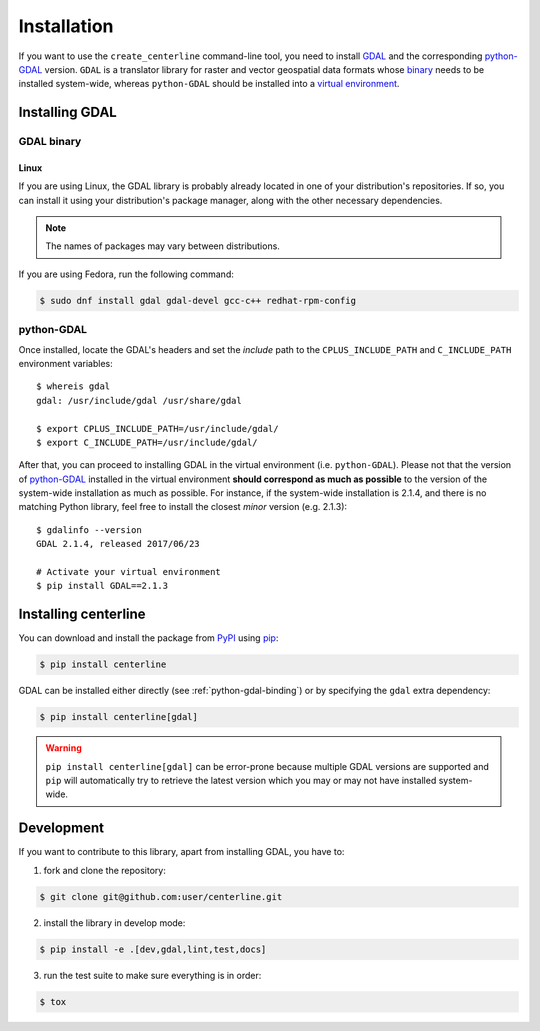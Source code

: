 ************
Installation
************

If you want to use the ``create_centerline`` command-line tool, you need to install `GDAL <https://gdal.org/>`_ and the corresponding `python-GDAL <https://pypi.python.org/pypi/GDAL/>`_ version. ``GDAL`` is a translator library for raster and vector geospatial data formats whose `binary <https://gdal.org/download.html#binaries>`_ needs to be installed system-wide, whereas ``python-GDAL`` should be installed into a `virtual environment <http://docs.python-guide.org/en/latest/dev/virtualenvs/>`_.

Installing GDAL
===============

GDAL binary
-----------

Linux
^^^^^

If you are using Linux, the GDAL library is probably already located in one of your distribution's repositories. If so, you can install it using your distribution's package manager, along with the other necessary dependencies.

.. note::

    The names of packages may vary between distributions.

If you are using Fedora, run the following command:

.. code:: bash

    $ sudo dnf install gdal gdal-devel gcc-c++ redhat-rpm-config

.. _python-gdal-binding:

python-GDAL
-----------

Once installed, locate the GDAL's headers and set the *include* path to the ``CPLUS_INCLUDE_PATH`` and ``C_INCLUDE_PATH`` environment variables::

    $ whereis gdal
    gdal: /usr/include/gdal /usr/share/gdal

    $ export CPLUS_INCLUDE_PATH=/usr/include/gdal/
    $ export C_INCLUDE_PATH=/usr/include/gdal/

After that, you can proceed to installing GDAL in the virtual environment (i.e. ``python-GDAL``). Please not that the version of `python-GDAL <https://pypi.python.org/pypi/GDAL/>`_ installed in the virtual environment **should correspond as much as possible** to the version of the system-wide installation as much as possible. For instance, if the system-wide installation is 2.1.4, and there is no matching Python library, feel free to install the closest *minor* version (e.g. 2.1.3)::

    $ gdalinfo --version
    GDAL 2.1.4, released 2017/06/23

    # Activate your virtual environment
    $ pip install GDAL==2.1.3

.. seealso::

    For more info, visit `Stack Exchange <http://gis.stackexchange.com/questions/28966/python-gdal-package-missing-header-file-when-installing-via-pip>`__.


Installing centerline
=====================

You can download and install the package from `PyPI <https://pypi.python.org/pypi/centerline>`_ using `pip <https://pypi.python.org/pypi/pip/>`_:

.. code:: bash

    $ pip install centerline

GDAL can be installed either directly (see :ref:`python-gdal-binding`) or by specifying the ``gdal`` extra dependency:

.. code:: bash

    $ pip install centerline[gdal]

.. warning::

    ``pip install centerline[gdal]`` can be error-prone because multiple GDAL versions are supported and ``pip`` will automatically try to retrieve the latest version which you may or may not have installed system-wide.

Development
===========

If you want to contribute to this library, apart from installing GDAL, you have to:

1. fork and clone the repository:

.. code:: bash

    $ git clone git@github.com:user/centerline.git

2. install the library in develop mode:

.. code:: bash

    $ pip install -e .[dev,gdal,lint,test,docs]

3. run the test suite to make sure everything is in order:

.. code:: bash

    $ tox

